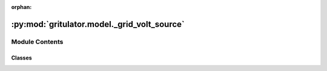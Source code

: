 :orphan:

:py:mod:`gritulator.model._grid_volt_source`
============================================

.. py:module:: gritulator.model._grid_volt_source

.. autoapi-nested-parse::

   3-phase AC voltage source models.

   Two voltage sources with variable voltage magnitude, to simulate voltage dips
   and symmetrical short circuits are modeled. A stiff model with a constant
   frequency and a dynamic model with the electromechanical dynamics of a
   synchronous generator are considered. In this module, all space vectors are in
   stationary coordinates.


   ..
       !! processed by numpydoc !!


Module Contents
---------------

Classes
~~~~~~~

.. autoapisummary::

   gritulator.model._grid_volt_source.StiffSource
   gritulator.model._grid_volt_source.FlexSource




.. py:class:: StiffSource(w_N=2 * np.pi * 50, e_g_abs=lambda t: 400 * np.sqrt(2 / 3))


   
   Grid subsystem.

   This model is a constant frequency 3-phase voltage source of the AC grid.

   :param w_N: grid constant frequency (rad/s).
   :type w_N: float
   :param e_g_abs: 3-phase grid voltage magnitude, phase-to-ground peak value (V).
   :type e_g_abs: function















   ..
       !! processed by numpydoc !!
   .. py:method:: voltages(t)

      
      Compute the grid voltage in stationary frame.

      :param t: Time (s).
      :type t: float

      :returns: **e_gs** -- grid complex voltage (V).
      :rtype: complex















      ..
          !! processed by numpydoc !!

   .. py:method:: meas_voltages(t)

      
      Measure the phase voltages at the end of the sampling period.

      :param t: Time (s).
      :type t: float

      :returns: **e_g_abc** -- Phase voltages (V).
      :rtype: 3-tuple of floats















      ..
          !! processed by numpydoc !!


.. py:class:: FlexSource(T_D=10, T_N=3, H_g=3, D_g=0, r_d=0.05, T_gov=0.5, w_N=2 * np.pi * 50, S_grid=500000000.0, e_g_abs=lambda t: 400 * np.sqrt(2 / 3), p_m_ref=lambda t: 0, p_e=lambda t: 0)


   
   Grid subsystem.

   This models the 3-phase voltage source of the AC grid while taking into
   account the electromechanical dynamics of a typical grid generated by the
   synchronous generators.

   More information about the model can be found in [#ENT2013].

   [#ENT2013] : ENTSO-E, Documentation on Controller Tests in Test Grid
   Configurations, Technical Report, 26.11.2013.

   :param T_D: turbine delay time constant (s).
   :type T_D: float
   :param T_N: turbine derivative time constant (s).
   :type T_N: float
   :param H_g: grid inertia constant (s).
   :type H_g: float
   :param r_d: primary frequency droop control gain (p.u.).
   :type r_d: float
   :param T_gov: governor time constant (s).
   :type T_gov: float
   :param w_N: grid constant frequency (rad/s).
   :type w_N: float
   :param S_grid: grid rated power (VA).
   :type S_grid: float
   :param e_g_abs: 3-phase grid voltage magnitude, phase-to-ground peak value (V).
   :type e_g_abs: function
   :param p_m_ref: mechanical power output reference (W).
   :type p_m_ref: function
   :param p_e: electrical power disturbance (W).
   :type p_e: function















   ..
       !! processed by numpydoc !!
   .. py:method:: f(t, err_w_g, p_gov, x_turb)

      
      Compute the state derivatives.

      :param t: Time (s).
      :type t: float
      :param err_w_g: grid angular speed deviation (mechanical rad/s).
      :type err_w_g: float
      :param p_gov: governor output power (W).
      :type p_gov: float
      :param x_turb: turbine state variable (W).
      :type x_turb: float
      :param p_e: electrical power disturbance (W).
      :type p_e: float

      :returns: Time derivatives of the state vector.
      :rtype: list, length 4















      ..
          !! processed by numpydoc !!

   .. py:method:: voltages(t, theta_g)

      
      Compute the grid voltage in stationary frame:

      :param t: Time.
      :type t: float
      :param theta_g: grid electrical angle (rad).
      :type theta_g: float

      :returns: **e_gs** -- grid complex voltage (V).
      :rtype: complex















      ..
          !! processed by numpydoc !!

   .. py:method:: meas_voltages(t)

      
      Measure the phase voltages at the end of the sampling period.

      :returns: **e_g_abc** -- Phase voltages (V).
      :rtype: 3-tuple of floats















      ..
          !! processed by numpydoc !!

   .. py:method:: meas_freq()

      
      Measure the grid frequency.

      This returns the grid frequency at the end of the sampling period.

      :returns: **w_g0** -- Grid angular speed (rad/s).
      :rtype: float















      ..
          !! processed by numpydoc !!

   .. py:method:: meas_angle()

      
      Measure the grid angle.

      This returns the grid angle at the end of the sampling period.

      :returns: **theta_g0** -- grid electrical angle (rad).
      :rtype: float















      ..
          !! processed by numpydoc !!


